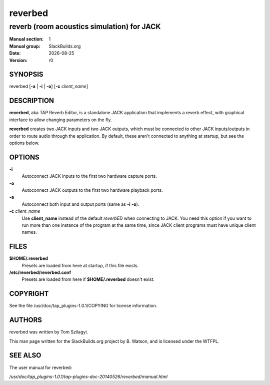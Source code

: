 .. RST source for reverbed(1) man page. Convert with:
..   rst2man.py reverbed.rst > reverbed.1
.. rst2man.py comes from the SBo development/docutils package.

.. |version| replace:: r0
.. |date| date::

========
reverbed
========

-------------------------------------------
reverb (room acoustics simulation) for JACK
-------------------------------------------

:Manual section: 1
:Manual group: SlackBuilds.org
:Date: |date|
:Version: |version|

SYNOPSIS
========

reverbed [**-a** | **-i** | **-o**] [**-c** *client_name*]

DESCRIPTION
===========

**reverbed**, aka TAP Reverb Editor, is a standalone JACK application
that implements a reverb effect, with graphical interface to allow
changing parameters on the fly.

**reverbed** creates two JACK inputs and two JACK outputs, which must
be connected to other JACK inputs/outputs in order to route audio
through the application. By default, these aren't connected to anything
at startup, but see the options below.

OPTIONS
=======

**-i**
  Autoconnect JACK inputs to the first two hardware capture ports.

**-o**
  Autoconnect JACK outputs to the first two hardware playback ports.

**-a**
  Autoconnect both input and output ports (same as **-i** **-o**).

**-c** *client_name*
  Use **client_name** instead of the default *reverbED* when
  connecting to JACK. You need this option if you want to run more
  than one instance of the program at the same time, since JACK
  client programs must have unique client names.

FILES
=====

**$HOME/.reverbed**
  Presets are loaded from here at startup, if this file exists.

**/etc/reverbed/reverbed.conf**
  Presets are loaded from here if **$HOME/.reverbed** doesn't exist.

COPYRIGHT
=========

See the file /usr/doc/tap_plugins-1.0.1/COPYING for license information.

AUTHORS
=======

reverbed was written by Tom Szilagyi.

This man page written for the SlackBuilds.org project
by B. Watson, and is licensed under the WTFPL.

SEE ALSO
========

The user manual for reverbed:

*/usr/doc/tap_plugins-1.0.1/tap-plugins-doc-20140526/reverbed/manual.html*
